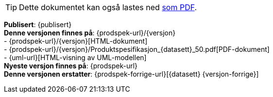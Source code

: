 
ifdef::backend-pdf[{empty} +]

****
ifeval::["{backend}" == "html5"]

[TIP]
//.Nedlasting av dokumentet
Dette dokumentet kan også lastes ned link:{prodspek-url}/{versjon}/Produktspesifikasjon_{datasett}_50.pdf[som PDF].
// Dersom det oppleves problemer med nedlastet utgave, eksempelvis bilder som mangler eller lenker som ikke fungerer, ber vi om at man benytter versjonen tilgjengelig på nett for de aktuelle delene.

endif::[]


*Publisert*: {publisert} +
*Denne versjonen finnes på*: {prodspek-url}/{versjon} +
- {prodspek-url}/{versjon}[HTML-dokument] +
- {prodspek-url}/{versjon}/Produktspesifikasjon_{datasett}_50.pdf[PDF-dokument] +
- {uml-url}[HTML-visning av UML-modellen] +
*Nyeste versjon finnes på*: {prodspek-url} +
*Denne versjonen erstatter*: {prodspek-forrige-url}[{datasett} {versjon-forrige}] +

****

toc::[]